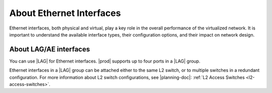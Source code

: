 
.. buu1552671069267
.. _about-ethernet-interfaces:

=========================
About Ethernet Interfaces
=========================

Ethernet interfaces, both physical and virtual, play a key role in the overall
performance of the virtualized network. It is important to understand the
available interface types, their configuration options, and their impact on
network design.

.. _about-ethernet-interfaces-section-N1006F-N1001A-N10001:

-----------------------
About LAG/AE interfaces
-----------------------

You can use |LAG| for Ethernet interfaces. |prod| supports up to four ports in
a |LAG| group.

Ethernet interfaces in a |LAG| group can be attached either to the same L2
switch, or to multiple switches in a redundant configuration. For more
information about L2 switch configurations, see |planning-doc|: :ref:`L2 Access
Switches <l2-access-switches>`.

.. xbooklink For information about the different |LAG| modes, see |node-doc|: :ref:`Link Aggregation Settings <link-aggregation-settings>`.
